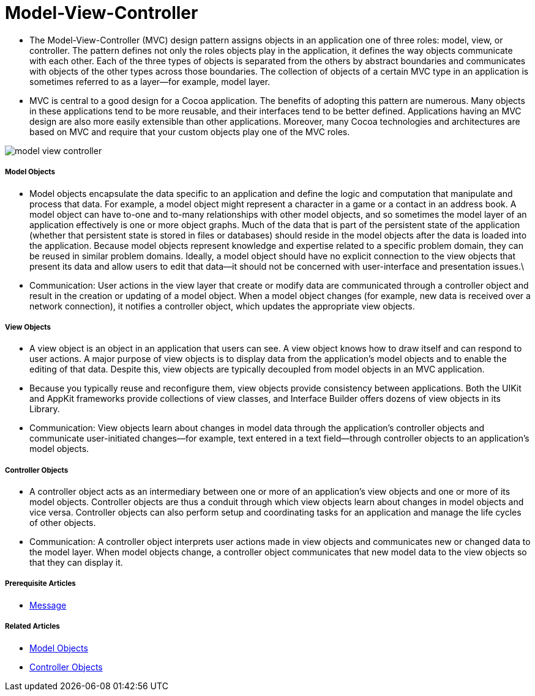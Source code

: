 = Model-View-Controller

* The Model-View-Controller (MVC) design pattern assigns objects in an application one of three roles: model, view, or controller. The pattern defines not only the roles objects play in the application, it defines the way objects communicate with each other. Each of the three types of objects is separated from the others by abstract boundaries and communicates with objects of the other types across those boundaries. The collection of objects of a certain MVC type in an application is sometimes referred to as a layer—for example, model layer.
* MVC is central to a good design for a Cocoa application. The benefits of adopting this pattern are numerous. Many objects in these applications tend to be more reusable, and their interfaces tend to be better defined. Applications having an MVC design are also more easily extensible than other applications. Moreover, many Cocoa technologies and architectures are based on MVC and require that your custom objects play one of the MVC roles.

image:./image/model_view_controller.png[]

===== Model Objects
* Model objects encapsulate the data specific to an application and define the logic and computation that manipulate and process that data. For example, a model object might represent a character in a game or a contact in an address book. A model object can have to-one and to-many relationships with other model objects, and so sometimes the model layer of an application effectively is one or more object graphs. Much of the data that is part of the persistent state of the application (whether that persistent state is stored in files or databases) should reside in the model objects after the data is loaded into the application. Because model objects represent knowledge and expertise related to a specific problem domain, they can be reused in similar problem domains. Ideally, a model object should have no explicit connection to the view objects that present its data and allow users to edit that data—it should not be concerned with user-interface and presentation issues.\
* Communication: User actions in the view layer that create or modify data are communicated through a controller object and result in the creation or updating of a model object. When a model object changes (for example, new data is received over a network connection), it notifies a controller object, which updates the appropriate view objects.

===== View Objects
* A view object is an object in an application that users can see. A view object knows how to draw itself and can respond to user actions. A major purpose of view objects is to display data from the application’s model objects and to enable the editing of that data. Despite this, view objects are typically decoupled from model objects in an MVC application.
* Because you typically reuse and reconfigure them, view objects provide consistency between applications. Both the UIKit and AppKit frameworks provide collections of view classes, and Interface Builder offers dozens of view objects in its Library.
* Communication: View objects learn about changes in model data through the application’s controller objects and communicate user-initiated changes—for example, text entered in a text field—through controller objects to an application’s model objects.

===== Controller Objects
* A controller object acts as an intermediary between one or more of an application’s view objects and one or more of its model objects. Controller objects are thus a conduit through which view objects learn about changes in model objects and vice versa. Controller objects can also perform setup and coordinating tasks for an application and manage the life cycles of other objects.
* Communication: A controller object interprets user actions made in view objects and communicates new or changed data to the model layer. When model objects change, a controller object communicates that new model data to the view objects so that they can display it.

===== Prerequisite Articles
* https://developer.apple.com/library/content/documentation/General/Conceptual/DevPedia-CocoaCore/Message.html#//apple_ref/doc/uid/TP40008195-CH59-SW1[Message]

===== Related Articles
* https://developer.apple.com/library/content/documentation/General/Conceptual/DevPedia-CocoaCore/ModelObject.html#//apple_ref/doc/uid/TP40008195-CH31-SW1[Model Objects]
* https://developer.apple.com/library/content/documentation/General/Conceptual/DevPedia-CocoaCore/ControllerObject.html#//apple_ref/doc/uid/TP40008195-CH11-SW1[Controller Objects]